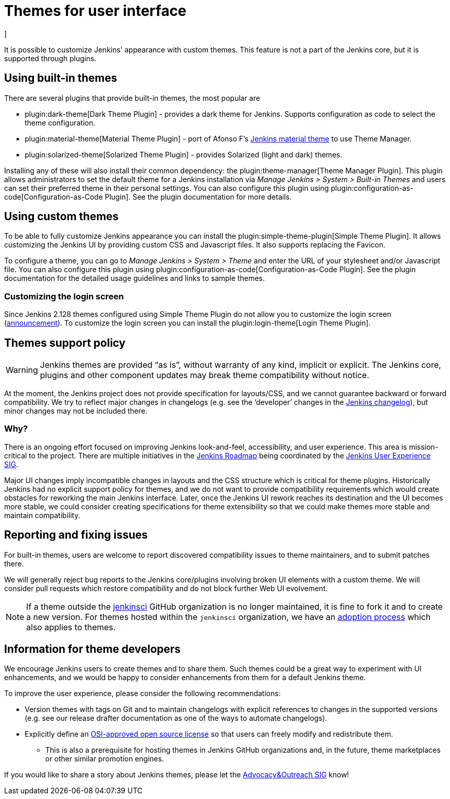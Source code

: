 = Themes for user interface
]




It is possible to customize Jenkins' appearance with custom themes.
This feature is not a part of the Jenkins core, but it is supported through plugins.

== Using built-in themes

There are several plugins that provide built-in themes, the most popular are

* plugin:dark-theme[Dark Theme Plugin] -
  provides a dark theme for Jenkins.
  Supports configuration as code to select the theme configuration.
* plugin:material-theme[Material Theme Plugin] -
  port of Afonso F's link:http://afonsof.com/jenkins-material-theme/[Jenkins material theme] to use Theme Manager.
* plugin:solarized-theme[Solarized Theme Plugin] -
  provides Solarized (light and dark) themes.

Installing any of these will also install their common dependency: the plugin:theme-manager[Theme Manager Plugin].
This plugin allows administrators to set the default theme for a Jenkins installation via _Manage Jenkins > System > Built-in Themes_
and users can set their preferred theme in their personal settings.
You can also configure this plugin using plugin:configuration-as-code[Configuration-as-Code Plugin].
See the plugin documentation for more details.

== Using custom themes

To be able to fully customize Jenkins appearance you can install the plugin:simple-theme-plugin[Simple Theme Plugin].
It allows customizing the Jenkins UI by providing custom CSS and Javascript files.
It also supports replacing the Favicon.

To configure a theme, you can go to _Manage Jenkins > System > Theme_ and enter the URL of your stylesheet and/or Javascript file.
You can also configure this plugin using plugin:configuration-as-code[Configuration-as-Code Plugin].
See the plugin documentation for the detailed usage guidelines and links to sample themes.

=== Customizing the login screen

Since Jenkins 2.128 themes configured using Simple Theme Plugin do not allow you to customize the login screen
(link:/blog/2018/06/27/new-login-page/[announcement]).
To customize the login screen you can install the plugin:login-theme[Login Theme Plugin].


== Themes support policy

WARNING: Jenkins themes are provided “as is”, without warranty of any kind, implicit or explicit.
The Jenkins core, plugins and other component updates may break theme compatibility without notice.

At the moment, the Jenkins project does not provide specification for layouts/CSS,
and we cannot guarantee backward or forward compatibility.
We try to reflect major changes in changelogs
(e.g. see the ‘developer’ changes in the link:/changelog/[Jenkins changelog]),
but minor changes may not be included there.

=== Why?

There is an ongoing effort focused on improving Jenkins look-and-feel, accessibility, and user experience.
This area is mission-critical to the project.
There are multiple initiatives in the link:/project/roadmap/[Jenkins Roadmap] being coordinated by the link:/sigs/ux/[Jenkins User Experience SIG].

Major UI changes imply incompatible changes in layouts and the CSS structure which is critical for theme plugins.
Historically Jenkins had no explicit support policy for themes,
and we do not want to provide compatibility requirements which would create obstacles for reworking the main Jenkins interface.
Later, once the Jenkins UI rework reaches its destination and the UI becomes more stable, we could consider creating specifications for theme extensibility so that we could make themes more stable and maintain compatibility.

== Reporting and fixing issues

For built-in themes, users are welcome to report discovered compatibility issues to theme maintainers,
and to submit patches there.

We will generally reject bug reports to the Jenkins core/plugins involving broken UI elements with a custom theme.
We will consider pull requests which restore compatibility and do not block further Web UI evolvement.

NOTE: If a theme outside the link:https://github.com/jenkinsci[jenkinsci] GitHub organization is no longer maintained,
it is fine to fork it and to create a new version.
For themes hosted within the `jenkinsci` organization,
we have an xref:dev-docs:plugin-governance:adopt-a-plugin.adoc[adoption process] which also applies to themes.

== Information for theme developers

We encourage Jenkins users to create themes and to share them.
Such themes could be a great way to experiment with UI enhancements,
and we would be happy to consider enhancements from them for a default Jenkins theme.

To improve the user experience,
please consider the following recommendations:

* Version themes with tags on Git and to maintain changelogs with explicit references to changes in the supported versions (e.g. see our release drafter documentation as one of the ways to automate changelogs).
* Explicitly define an link:https://opensource.org/licenses[OSI-approved open source license] so that users can freely modify and redistribute them.
** This is also a prerequisite for hosting themes in Jenkins GitHub organizations and, in the future, theme marketplaces or other similar promotion engines.

If you would like to share a story about Jenkins themes,
please let the link:/sigs/advocacy-and-outreach/[Advocacy&Outreach SIG] know!
